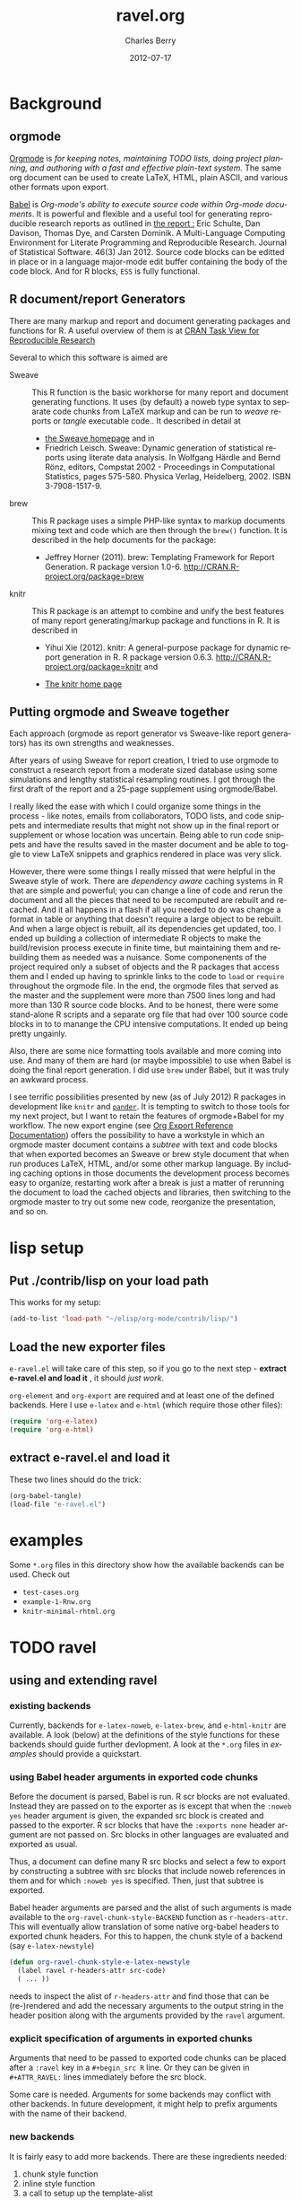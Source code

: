 #+TITLE:     ravel.org
#+AUTHOR:    Charles Berry
#+EMAIL:     ccberry@ucsd.edu
#+DATE:      2012-07-17
#+DESCRIPTION: Sweave/knit/brew document maker for orgmode
#+KEYWORDS:
#+LANGUAGE:  en
#+OPTIONS:   H:3 num:t toc:nil \n:nil @:t ::t |:t ^:t -:t f:t *:t <:t
#+OPTIONS:   TeX:t LaTeX:t skip:nil d:nil todo:t pri:nil tags:not-in-toc
#+INFOJS_OPT: view:nil toc:nil ltoc:t mouse:underline buttons:0 path:http://orgmode.org/org-info.js
#+EXPORT_SELECT_TAGS: export
#+EXPORT_EXCLUDE_TAGS: noexport
#+LINK_UP:   
#+LINK_HOME: 
#+XSLT:
#+DRAWERS: DEVNOTES TODOWHAT

* Background
  :PROPERTIES:
  :eval:     never
  :END:
  
** orgmode

[[http://orgmode.org/index.html][Orgmode]] is /for keeping notes, maintaining TODO lists, doing project planning, and authoring with a fast and effective plain-text system./ The same org document can be used to create LaTeX, HTML, plain ASCII, and various other formats upon export.

[[http://orgmode.org/worg/org-contrib/babel/index.html][Babel]] is /Org-mode's ability to/ /execute source code/ /within Org-mode documents/. It is powerful and flexible and a useful tool for generating reproducible research reports as outlined in [[http://www.jstatsoft.org/v46/i03][the report :]] Eric Schulte, Dan Davison, Thomas Dye, and Carsten Dominik. A Multi-Language Computing Environment for Literate Programming and Reproducible Research. Journal of Statistical Software. 46(3) Jan 2012. Source code blocks can be editted in place or in a language major-mode edit buffer containing the body of the code block. And for R blocks, ~ESS~ is fully functional.

** R document/report Generators 

There are many markup and report and document generating packages and
functions for R. A useful overview of them is at [[http://cran.r-project.org/web/views/ReproducibleResearch.html][CRAN Task View for
Reproducible Research]]

Several to which this software is aimed are 

   - Sweave :: This R function is the basic workhorse for many report
               and document generating functions. It uses (by default)
               a noweb type syntax to separate code chunks from LaTeX
               markup and can be run to /weave/ reports or /tangle/
               executable code.. It described in
               detail at
     - [[http://www.statistik.uni-muenchen.de/~leisch/Sweave/][the Sweave homepage]] and in
     - Friedrich Leisch. Sweave: Dynamic generation of statistical
       reports using literate data analysis. In Wolfgang Härdle and
       Bernd Rönz, editors, Compstat 2002 - Proceedings in
       Computational Statistics, pages 575-580. Physica Verlag,
       Heidelberg, 2002. ISBN 3-7908-1517-9.
       

   - brew :: This R package uses a simple PHP-like syntax to markup
               documents mixing text and code which are then through
               the ~brew()~ function. It is described in the help documents for the package: 
       - Jeffrey Horner (2011). brew: Templating Framework for Report
         Generation. R package version 1.0-6.
         http://CRAN.R-project.org/package=brew

   - knitr :: This R package is an attempt to combine and unify the
                 best features of many report generating/markup
                 package and functions in R. It is described in

	 - Yihui Xie (2012). knitr: A general-purpose package for
           dynamic report generation in R. R package version 0.6.3.
           http://CRAN.R-project.org/package=knitr and

	 - [[http://yihui.name/knitr/][The knitr home page]]

** Putting orgmode and Sweave together

Each approach (orgmode as report generator vs Sweave-like report
generators) has its own strengths and weaknesses.

After years of using Sweave for report creation, I tried to use
orgmode to construct a research report from a moderate sized database
using some simulations and lengthy statistical resampling routines. I
got through the first draft of the report and a 25-page supplement
using orgmode/Babel.

I really liked the ease with which I could organize some things in the
process - like notes, emails from collaborators, TODO lists, and code
snippets and intermediate results that might not show up in the final
report or supplement or whose location was uncertain. Being able to
run code snippets and have the results saved in the master document
and be able to toggle to view LaTeX snippets and graphics rendered in
place was very slick.

However, there were some things I really missed that were helpful in
the Sweave style of work. There are /dependency aware/ caching systems
in R that are simple and powerful; you can change a line of code and
rerun the document and all the pieces that need to be recomputed are
rebuilt and recached. And it all happens in a flash if all you needed
to do was change a format in table or anything that doesn't require a
large object to be rebuilt. And when a large object is rebuilt, all
its dependencies get updated, too. I ended up building a collection of
intermediate R objects to make the build/revision process execute in
finite time, but maintaining them and rebuilding them as needed was a
nuisance. Some componenents of the project required only a subset of
objects and the R packages that access them and I ended up having to
sprinkle links to the code to ~load~ or ~require~ throughout the
orgmode file. In the end, the orgmode files that served as the master
and the supplement were more than 7500 lines long and had more than
130 R source code blocks. And to be honest, there were some
stand-alone R scripts and a separate org file that had over 100 source
code blocks in to to manange the CPU intensive computations. It ended
up being pretty ungainly.

Also, there are some nice formatting tools available and more coming
into use. And many of them are hard (or maybe impossible) to use when
Babel is doing the final report generation. I did use =brew= under
Babel, but it was truly an awkward process.

I see terrific possibilities presented by new (as of July 2012) R
packages in development like =knitr= and [[https://github.com/daroczig/pander][=pander=]]. It is tempting to
switch to those tools for my next project, but I want to retain the
features of orgmode+Babel for my workflow. The new export engine (see
[[http://orgmode.org/worg/dev/org-export-reference.html][Org Export Reference Documentation]]) offers the possibility to have a
workstyle in which an orgmode master document contains a /subtree/
with text and code blocks that when exported becomes an Sweave or brew
style document that when run produces LaTeX, HTML, and/or some other
markup language. By including caching options in those documents the
development process becomes easy to organize, restarting work after a
break is just a matter of rerunning the document to load the cached
objects and libraries, then switching to the orgmode master to try out
some new code, reorganize the presentation, and so on.


* lisp setup
  :PROPERTIES:
  :eval:     never
  :END:
** Put ./contrib/lisp on your load path

This works for my setup:

#+name: set-My-Load-Path
#+BEGIN_SRC emacs-lisp :results output silent
  (add-to-list 'load-path "~/elisp/org-mode/contrib/lisp/")
#+END_SRC

** Load the new exporter files
   
   
   
   =e-ravel.el= will take care of this step, so if you go to the next
   step - *extract e-ravel.el and load it* , it should /just work/.
   
   =org-element= and =org-export= are required and at least one of the
   defined backends. Here I use =e-latex= and =e-html= (which require
   those other files):
   #+name: loadup
   #+begin_src emacs-lisp :results output silent
     (require 'org-e-latex)
     (require 'org-e-html)
   #+end_src
   
** extract e-ravel.el and load it
   
   These two lines should do the trick:
   
#+BEGIN_SRC emacs-lisp
(org-babel-tangle)
(load-file "e-ravel.el")
#+END_SRC
   
* examples

Some =*.org= files in this directory show how the available backends
can be used. Check out

 - =test-cases.org=
 - =example-1-Rnw.org=
 - =knitr-minimal-rhtml.org=
* TODO ravel
  :PROPERTIES:
  :eval:     never
  :END:

  :DEVNOTES:
Things to thing about:
- load, require, autoload, provide
- Commentary and Code as per checkDoc
- dexy does integration of documents, see [[http://www.dexy.it/faq/#how-is-dexy-different-to-sweave][Dexy FAQ]], maybe later ...

- DO flet: use org-flet instead - [2012-08-17 Fri] HUH? org-flet is
  gone!!! Back to plain old flet. Push this to github along with other
  new stuff.

- DONE: I have set up to combine :ravel and #+ATTR_RAVEL: then 
 
- Save the header info as #+ATTR_R-HEADERS: then parse the header info in
  the src block function and
  possibly refer to its values in setting up the chunk.

- exporting brew style to *.org might be an awesome capability. Here is how to do it:
  1. write the usual code including `:ravel <%[=] ... [{}][-]%>' arguments
     - install a hook for org-export-before-parsing-hook that will
     - (copy and) save the temp buffer
     - run R and call brew( <the saved copy> )
     - ad-deactivate as needed
     - (stop "all done") or
     - copy the saved buffer back to working buffer and continue. Under
       this option, one can later use the saved buffer to export to
       other formats
     - then just export with any backend that supports brew
  2. put brew delimiters in an *.org file
     - run brew on that file and write another file
     - export that file as usual, possibly letting babel work as usual


Mostly DONE:
- so here is what I am figuring out:
  - DONE need to advise org-babel-exp-do-export
    - to strip results of R blocks
    - to pre-format R src-blocks and inline src blocks
    - to pre-format and possibly run non-R source blocks according to
      the original parent (e.g. e-latex)
  - DONE advise org-export-as to
    - add hook for pre-parsed buffer
    - ad-activate org-babel-exp-do-export
    - ad-do-it
    - remove hook for pre-parsed buffer
    - ad-deactivate
    so that other back-ends are not tripped up
  - DONE define a universal src-block function
  - DONE define a universal inline-src-block function
  - define a back-end specific src-block format [DONE for e-latex-brew
    and e-latex-noweb]
  - define a back-end specific inline-src-block format [LIKEWISE]
  - DONE for the non-R src block function, use the ancestral version
  - DONE for the non-R inline src block function, use ancestor
  - NB ( assoc 'src-block (reverse org-e-rnw-translate-alist)) will find
    the ancestor!!!!
  - NB org-export-before-parsing-hook is handy - it can remove delimiters
    I insert to subvert babel's machinations.
  - need to add a knitr backend

:END:
  
  :DEVNOTES:

Here is the elisp header for e-ravel.el

#+BEGIN_SRC emacs-lisp :tangle e-ravel.el
  ;;; e-ravel.el --- Sweave/knit/brew document maker for orgmode
  ;; Copyright (C) 2012  Charles C. Berry
  
  ;; This program is free software: you can redistribute it and/or modify
  ;; it under the terms of the GNU General Public License as published by
  ;; the Free Software Foundation, either version 3 of the License, or
  ;; (at your option) any later version.
  
  ;; This program is distributed in the hope that it will be useful,
  ;; but WITHOUT ANY WARRANTY; without even the implied warranty of
  ;; MERCHANTABILITY or FITNESS FOR A PARTICULAR PURPOSE.  See the
  ;; GNU General Public License for more details.
  
  ;; You should have received a copy of the GNU General Public License
  ;; along with this program.  If not, see <http://www.gnu.org/licenses/>.
  
  ;;; Commentary: 
  ;;              See ravel.org for details.
  ;;
  ;;; Code:
  ;;
#+END_SRC

#+BEGIN_SRC emacs-lisp :tangle e-ravel.el
  (require 'org-element)
  (require 'org-export)
  (require 'org-e-latex)
  (require 'org-e-html)
#+end_src

#+END_SRC
:END:
  
  
** using and extending ravel

*** existing backends

Currently, backends for ~e-latex-noweb~, ~e-latex-brew~, and ~e-html-knitr~ are
available. A look (below) at the definitions of the style functions
for these backends should guide further devlopment. A look at the
 ~*.org~ files in [[examples]] should provide a quickstart.
 
*** using Babel header arguments in exported code chunks

Before the document is parsed, Babel is run. R scr blocks are not
evaluated. Instead they are passed on to the exporter as is except
that when the ~:noweb yes~ header argument is given, the expanded src
block is created and passed to the exporter. R scr blocks that have
the ~:exports none~ header argument are not passed on. Src blocks in
other languages are evaluated and exported as usual.

Thus, a document can define many R src blocks and select a few to
export by constructing a subtree with src blocks that include noweb
references in them and for which ~:noweb yes~ is specified. Then, just
that subtree is exported. 

Babel header arguments are parsed and the alist of such arguments is
made available to the ~org-ravel-chunk-style-BACKEND~ function as
~r-headers-attr~. This will eventually allow translation of some
native org-babel headers to exported chunk headers. For this to
happen, the chunk style of a backend (say ~e-latex-newstyle~) 

#+BEGIN_SRC emacs-lisp
  (defun org-ravel-chunk-style-e-latex-newstyle 
    (label ravel r-headers-attr src-code)
    ( ... ))
#+END_SRC

needs to inspect the alist of ~r-headers-attr~ and find those that can
be (re-)rendered and add the necessary arguments to the output string
in the header position along with the arguments provided by the
~ravel~ argument.

*** explicit specification of arguments in exported chunks

Arguments that need to be passed to exported code chunks can be placed
after a ~:ravel~ key in a ~#+begin_src R~ line. Or they can be given
in ~#+ATTR_RAVEL:~ lines immediately before the src block. 

Some care is needed. Arguments for some backends may conflict with
other backends. In future development, it might help to prefix
arguments with the name of their backend.

*** new backends

It is fairly easy to add more backends. There are these
ingredients needed:

1. chunk style function
2. inline style function
3. a call to setup up the template-alist

The examples below should serve to show what is needed to create
different chunk and inline styles.

**** defining a derived backend

This template will probably be the same for all output styles - Sweave,
brew, knitr variants, etc. The actual definition of the styles
requires two style specific functions be created:

- org-ravel-chunk-style-BACKEND :: Is the src block chunk style to be used
     for BACKEND, where 'BACKEND' is the name of the backend. The
     arguments of this function are described in more detail
- org-ravel-inline-style-BACKEND :: Is the inline src block style to be used
     for BACKEND, where 'BACKEND' is the name of the backend.

The template-alist must be specified as:

: #+NAME: defineDerived
: #+begin_src emacs-lisp :tangle e-ravel.el
:     
:   (org-export-define-derived-backend BACKEND PARENT
:     :translate-alist ((src-block . org-ravel-src-block)
:                       (inline-src-block . org-ravel-inline-src-block)
:                       ))
:   
:   
: #+end_src
where 'BACKEND' is the name of the new backend and 'PARENT' is the
name of the original backend, e.g. "e-latex".

The derived backends will inherit their /family name/ and append the
chunk style to it, e.g. ~e-latex-noweb~ for latex files using the
traditional noweb style chunks.

** e-latex-noweb backend
:TODOWHAT:
Sweave and knitr have their own ideas about styling documents. To add
support for plain latex export, do like this:
- add sweave-article as a faux class 
   #+BEGIN_SRC emacs-lisp
     (add-to-list 
      'org-e-latex-classes 
      (list "sweave-article"  
            "\\documentclass[11pt]{article}\n[NO-DEFAULT-PACKAGES]" 
            (cddr (car org-e-latex-classes))))
   #+END_SRC
- use
  #+LaTeX_CLASS: sweave-header
  #+LaTeX_HEADER: \usepackage{hyperref}
  to invoke plainer export (the latter may be dropped if knitr, etc
  provides hyperref)
:END:

This backend produces an Sweave noweb style document.
*** template-alist
:DEVNOTES:
   to reset this backend after first execution
   use (makunbound 'org-e-latex-noweb-translate-alist)
:END:

#+name: e-latex-noweb-translate-alist
#+begin_src emacs-lisp :tangle e-ravel.el
  (org-export-define-derived-backend e-latex-noweb e-latex
    :translate-alist ((src-block . org-ravel-src-block)
                      (inline-src-block . org-ravel-inline-src-block)
                      ))
#+end_src

*** chunk style

#+name: e-latex-noweb-chunk-style
#+begin_src emacs-lisp :tangle e-ravel.el :results silent         
  (defun org-ravel-chunk-style-e-latex-noweb 
    (label ravel r-headers-attr src-code)
    "Chunk style for noweb style.
  LABEL is the chunk name, RAVEL is the collection of ravel args as
  a string, R-HEADERS-ATTR is the collection of headers from Babel
  as a string parseable by `org-babel-parse-header-arguments',
  SRC-CODE is the code from the block."
    (concat
     "<<" label
     (if (and ravel label) ",") ravel ">>=\n"
     src-code
     "@ %def\n"))
#+end_src
*** inline src style
#+name: e-latex-noweb-inline-style
#+BEGIN_SRC emacs-lisp  :tangle e-ravel.el :results silent
  (defun org-ravel-inline-style-e-latex-noweb 
    (inline-src-block contents info)
    "Traditional Sweave style Sexpr using the INLINE-SRC-BLOCK element.
  CONTENTS holds the contents of the item.  INFO is a
  plist holding contextual information."
    (format "\\Sexpr{ %s }" (org-element-property :value inline-src-block)))
#+END_SRC
** e-latex-brew backend
*** brew document format
    The [[http://cran.r-project.org/web/packages/brew/index.html][brew]] R package use "<%" and "%>" to delimit code chunks. Placing an equals sign (`=') after the first delimiter will result in the value of the expression being printed in place of the code chunk. Placing a minus sign (`-') before the last delimiter will suppress the line break after the code chunk.
    
    It is handy to be able to evaluate the code inside the delimiters during development and debugging using the ~C-c C-c~ key, but this can only be done on complete, syntactically correct R expressions. In orgmode, this can be achieved by letting the delimiters live outside of the code chunk as an extra argument. Here is an example
    
    
:    #+begin_src R :ravel <% code %> 
:      load("my-data.RData")
:    #+end_src
:
:    #+RESULTS:
:
:
:    #+begin_src R :ravel <%= code %>
:      cat( print( ls() ), sep="\n")
:    #+end_src
    
    The code in each chunk can be executed via ~C-c C-c~. On export, it is wrapped in the delimiters. The text =code= is deleted. (In fact, it need not be there at all.)
    
    One of the nifty features of ~brew~ is that the code chunks do not need to be complete expressions. Thus, one can use
    
    #+BEGIN_EXAMPLE
          The alphabet:
          <% for (i in letters) { %>
          <%= c( i, toupper(i) ) %>
          <% } %> 
    #+END_EXAMPLE
    to print the letters of the alphabet. In orgmode, the exporter becomes confused by code chunks like =for (i in letters) {=. Allowance for this idiom is made by placing the opening or closing curly brace just before the last delimiter (`[-]%>') like this =<% } -%>=. The curly brace will appear after the code (if any) in the chunk after export.

*** template-alist
#+name: e-latex-brew-translate-alist
#+BEGIN_SRC emacs-lisp :tangle e-ravel.el
  (org-export-define-derived-backend e-latex-brew e-latex
     :translate-alist ((src-block . org-ravel-src-block)
                       (inline-src-block . org-ravel-inline-src-block)
                       ))  
  
#+END_SRC

:DEVNOTES:
 NO LONGER: need to revise advise org-export-as to check any/all derived templates

via (member backend org-backends-to-skip-babel)
:END:

*** chunk style
#+name: e-latex-brew-chunk-style
#+BEGIN_SRC emacs-lisp :tangle e-ravel.el
  (defun org-ravel-chunk-style-e-latex-brew 
    (label ravel r-headers-attr src-code)
    "Default chunk style for brew style.
  LABEL is the chunk name,RAVEL is the collection of ravel args as a
  string,R-HEADERS-ATTR is the collection of headers from Babel as
  a string parseable by `org-babel-parse-header-arguments',SRC-CODE
  is the code from the block."
      (format (org-ravel-format-brew-spec ravel) src-code))
#+END_SRC

*** inline style
#+name: e-latex-brew-inline-style
#+BEGIN_SRC emacs-lisp :tangle e-ravel.el
  (defun org-ravel-inline-style-e-latex-brew 
    (inline-src-block contents info)
    "Traditional brew style using the INLINE-SRC-BLOCK element.
  CONTENTS holds the contents of the item.  INFO is a plist holding
  contextual information."
    (format (org-ravel-format-brew-spec
             (or
              (org-element-property :parameters inline-src-block)
              "<%= code -%>"))
            (org-element-property :value inline-src-block)))
#+END_SRC
    
*** brew formatting :ravel arguments

A function is needed to check the spec, escape percent signs, and
return a format STRING that is suitable for brew.

#+name: defun-brew-formatter
#+BEGIN_SRC emacs-lisp :tangle e-ravel.el
    (defun org-ravel-format-brew-spec (&optional spec)
      "Check a brew SPEC, escape % signs, and add a %s spec."
      (let
          ((spec (or spec "<% %>")))
        (if (string-match 
             "<\\(%+\\)\\([=]?\\)\\(.+?\\)\\([{}]?[ ]*-?\\)\\(%+\\)>" 
             spec)
            (let (
                  (opct (match-string 1 spec))
                  (eqsign (match-string 2 spec))
                  (filler (match-string 3 spec))
                  (enddash (match-string 4 spec))
                  (clpct (match-string 5 spec)))
              (if (string= opct clpct)
                  (concat "<" opct opct eqsign " %s " enddash clpct clpct ">")
                (error "Percent signs do not balance:%s" spec)))
          (error "Invalid spec:%s" spec))))
    
#+END_SRC

#+RESULTS: defun-brew-formatter
: org-ravel-format-brew-spec

#+RESULTS:
: format-brew-spec

#+COMMENT: (org-ravel-format-brew-spec "<%= %s -%>")
#+COMMENT: "<%%= %s -%%>"

** e-html-knitr backend
This produces an html style document as supported by [[http://yihui.name/knitr/][knitr.]] 
*** template-alist
:DEVNOTES:
   to reset this backend after first execution
   use (makunbound 'org-e-html-knitr-translate-alist)
:END:

#+name: e-html-knitr-translate-alist
#+begin_src emacs-lisp :tangle e-ravel.el
  (org-export-define-derived-backend e-html-knitr e-html
    :translate-alist ((src-block . org-ravel-src-block)
                      (inline-src-block . org-ravel-inline-src-block)
                      ))
#+end_src

*** chunk style

#+name: e-html-knitr-chunk-style
#+begin_src emacs-lisp :tangle e-ravel.el :results silent         
    (defun org-ravel-chunk-style-e-html-knitr 
      (label ravel r-headers-attr src-code)
      "Chunk style for noweb style.
    LABEL is the chunk name, RAVEL is the collection of ravel args as
    a string, R-HEADERS-ATTR is the collection of headers from Babel
    as a string parseable by `org-babel-parse-header-arguments',
    SRC-CODE is the code from the block."
      (concat
       "<!--begin.rcode "
       label
       (if (and ravel label) ",") ravel "\n"
       src-code
       "end.rcode-->\n"))
#+end_src
*** inline src style
#+name: e-html-knitr-inline-style
#+BEGIN_SRC emacs-lisp  :tangle e-ravel.el :results silent
  (defun org-ravel-inline-style-e-html-knitr 
    (inline-src-block contents info)
    "Traditional Sweave style Sexpr using the INLINE-SRC-BLOCK element.
  CONTENTS holds the contents of the item.  INFO is a
  plist holding contextual information."
    (format "<!--rinline %s -->" (org-element-property :value inline-src-block)))
#+END_SRC



** support functions

These functions should not be changed for individual backends.

*** src block ancestors

Non-R src blocks should use the src-block and inline-src-block functions of
the parent (e.g. e-latex). This function helps to find them.

#+name: defunAncestor
#+BEGIN_SRC emacs-lisp :tangle e-ravel.el
    (defun org-ravel-get-ancestor-fun (funkey &optional info)
  "Ancestral definition of function.
  Find  FUNKEY function in the `:translate-alist' property of INFO."
      (let ((anfun
             (cdr (assoc funkey (reverse (plist-get  info :translate-alist)))))
            )
        anfun))
#+END_SRC

#+COMMENT: (org-ravel-get-ancestor-fun 'src-block  `(:translate-alist   ,org-e-latex-noweb-translate-alist) )

*** R src block transcoder

This function looks for a function name org-ravel-chunk-style-BACKEND, where
BACKEND is the name of the backend. If it funds one and if and R src
block is being processed, then it calls that function with args (label
ravel code). This function should not be modified by users.

#+NAME: ravelWrapper
#+begin_src emacs-lisp :tangle e-ravel.el
      (defun org-ravel-src-block (src-block contents info)
        "Transcode a SRC-BLOCK element.
  CONTENTS holds the contents of the item.  INFO is a plist
  holding contextual information.  If org-ravel-chunk-style-BACKEND
  is defined, that will be called for R src blocks."
        (let* ((lang (org-element-property :language src-block))
               (label (org-element-property :name src-block))
               (ravel-attr (org-element-property :attr_ravel src-block))
               (r-headers-attr (org-element-property :attr_r-headers src-block))
               (ravel (if ravel-attr
                          (mapconcat #'identity ravel-attr ", ")))
               (chunk-style-fun (intern (concat "org-ravel-chunk-style-" 
                                                (symbol-name backend)))))
          (if (and (string= lang "R") (fboundp chunk-style-fun))
              (funcall chunk-style-fun label ravel r-headers-attr
                       (car (org-export-unravel-code src-block)))
            (funcall          
             (org-ravel-get-ancestor-fun 'src-block info)
             src-block contents info)
            )))
#+end_src

*** R inline-src-block transcoder
:DEVNOTES:
- DONE :ravel support - I carry ":ravel xyz" forward from pre-process as
  'xyz' for inline src blocks, so I can use it here
:END:

org-ravel-inline-src-block looks up org-ravel-inline-style-BACKEND, which
does the actual formatting. This function shold not be modified by users.

#+name: inlineTranscoder
#+BEGIN_SRC emacs-lisp :tangle e-ravel.el
  (defun org-ravel-inline-src-block (inline-src-block contents info)
    "Transcode an INLINE-SRC-BLOCK element from Org to backend markup.
  CONTENTS holds the contents of the item.  INFO is a plist holding
  contextual information.  Use default for parent backend except for R calls."
    (let ((lang (org-element-property :language inline-src-block))
          (ancestor-inline-src-block (org-ravel-get-ancestor-fun 'inline-src-block))
          (inline-style-fun (intern (concat "org-ravel-inline-style-" 
                                            (symbol-name backend))))
          )
      (if (and (string= lang "R") (fboundp inline-style-fun))
          (funcall inline-style-fun inline-src-block contents info)
        (funcall ancestor-inline-src-block inline-src-block contents info)
        )))
#+END_SRC
*** advise for org-export-as


There is no hook at the beginning of ~org-export-as~. So, to make this
work, ~org-export-as~ is 'advise'd to ad-activate advise for
org-babel-exp-do-export at the start, then ad-deactivate it at the
end.

**** defadvice-org-export-as
:DEVNOTES:
I am not sure, but I may need to add an unwind-protect to be sure
ad-deactivate runs.
The remove-hook might be superfluous - the hook seems harmless - but I
can't make it buffer local until the temp buffer is created down in ad-do-it
so to be cautious I do it explicitly.
:END:

#+name: defadvice-org-export-as
#+BEGIN_SRC emacs-lisp :tangle e-ravel.el
  (defadvice org-export-as (around org-ravel-export-as-advice protect)
    "Activate advise for `org-babel-exp-do-export' in `org-export-as'.
  This enables preproceesing of R inline src blocks and src blocks
  by babel before parsing of the *.org buffer ."
    (if (fboundp  (intern (concat "org-ravel-chunk-style-" (symbol-name backend))))
        (progn
          (add-hook 'org-export-before-parsing-hook '
                    org-ravel-strip-SRC-hookfun)
          (ad-activate 'org-babel-exp-do-export)
          ad-do-it
          (remove-hook 'org-export-before-parsing-hook ' org-ravel-strip-SRC-hookfun)
          (ad-deactivate  'org-babel-exp-do-export)
          )
      ad-do-it))
  
  (ad-activate 'org-export-as)
#+end_src

#+RESULTS: defadvice-org-export-as
: org-export-as

**** org-ravel-strip-SRC-hookfun

This hack works around the need to protect ~src_R~ calls until the
export parser can see them.

#+BEGIN_SRC emacs-lisp :tangle e-ravel.el
  (defun org-ravel-strip-SRC-hookfun ()
    "Strip delimiters: ==SRC< and >SRC==."
      (while (re-search-forward "==SRC<\\(.*?\\)>SRC==" nil t)
        (replace-match "\\1" nil nil)))
#+END_SRC
*** advice for org-babel-exp-do-export
:TODOWHAT:
 - IN PROGRESS ( ngtest.org seems to work - do more checks before
   push'ing to github) expanding noweb references
   is possible - see org-babel-exp-code for setting up
   org-babel-expand-noweb-references to do this.
 - org-babel-examplize-region is 'flet'ed. IIUC, flet is setup to use
   dynamic scope in emacs 24 (labels uses lexical scope). As long as
   this holds, the scoping isues won't derail this approach in some
   future org-mode release. However, if flet flet ever goes
   'lexical', advice'ing the function is an alernative.
 - DONE maybe add a line to handle regular src blocks here 
 - WRONG /org-ravel-src-block can then be deleted and its entry
   in :translate-alist removed/ WHY: the exporter expects to
   see #+BEGIN blocks, so they need to be left as is. The :ravel arg
   is added here.
 - maybe defvar templates for the inline (DONE) and src block (NOT
   USEFUL) output to allow easy customization
 - DONE need to smartly remove #+results. babel gets this right, but the
   new export engine misses some blocks
 - DONE inline src block results may need removal, still.
   - letting a temp version of org-babel-execute:R produce the formmating
     inline code and neutering org-babel-examplize-region puts an
     unescaped src_R in the buffer for parsing.
   - src blocks are easier. The newline after them makes it possible to
     call org-babel-remove-result and then return the formatted code
 - DONE add [brew spec] to src_R when :ravel is non nil 
:END:


#+name: defadvice-do-export
#+begin_src emacs-lisp :tangle e-ravel.el
  (defadvice org-babel-exp-do-export  (around org-ravel-exp-do-export)
    "Wrap the ravel src block template around body and clip results."
    (let ((is-R (string= (nth 0 info) "R"))
          (is-inline (eq type 'inline))
          (export-val (or (cdr (assoc :exports (nth 2 info))) "code"))
          (noweb-yes (string= "yes" (cdr (assoc :noweb (nth 2 info))))))
      (if is-R
          ;; pass src block to the parser
          (setq ad-return-value
                (if is-inline
                    ;; delimit src_R[]{} inside `==SRC<' and `>SRC=='
                    ;; it will be stripped just before parsing
                    ;; insert `:ravel' values, if any
                    (flet 
                     ((org-babel-examplize-region
                       (x y z)
                       (insert (format "==SRC<%s>SRC==" 
                                       (prog1 (buffer-substring x y)
                                         (delete-region x y)))))
                      (org-babel-execute:R
                       (body params)
                       (let* ((ravelarg 
                               (cdr (assoc :ravel (nth 2 info))))
                              (nth-one (nth 1 info))
                              (srcRresult
                               (if ravelarg
                                   (format "src_R[%s]{%s}" ravelarg nth-one)
                                 (format "src_R{%s}"
                                         nth-one ))))
                         srcRresult)
                       ))
                     (let ((org-confirm-babel-evaluate nil))
                       ad-do-it))
                  ;; #+begin_src ... #+end_src block
                  ;; omit if results type none
                  (if (string= export-val "none")
                      ""
                    ;; prune out any in buffer results
                    (org-babel-remove-result info)
                    (let* ((headers (nth 2 info))
                           (ravelarg (cdr (assoc :ravel headers)))
                           (non-ravelargs
                            (mapconcat 
                             '(lambda (x) (format "%S %s" (car x) (cdr x)))
                             (assq-delete-all :ravel headers) " ")))
                      (format "%s%s#+BEGIN_SRC R \n%s\n#+END_SRC"
                              (if ravelarg
                                  (format "#+ATTR_RAVEL: %s\n" ravelarg) "")
                              (if non-ravelargs
                                  (format "#+ATTR_R-HEADERS: %s\n" 
                                          non-ravelargs) "")
                              (if noweb-yes
                                  (org-babel-expand-noweb-references
                                   info
                                   (find-file-noselect org-current-export-file)) 
                                (nth 1 info)))))))
        ;; not R so do default
        ad-do-it)))
#+END_SRC



*** miscellaneous

**** export as latex (sub-)document

This function is helpful for making /child/ documents in ~knitr~ or
making documents that omit all the packages inserted by the exporter,
which Sweave or knitr may prefer.

The flet'ed ~org-e-latex-template~ is a subset of the original
version.

#+BEGIN_SRC emacs-lisp  :tangle e-ravel.el
    (defun org-ravel-export-e-latex-noweb (outfile &optional subtree only-contents)
      "Export a document to OUTFILE.  If SUBTREE is non-nil, just
    export the subtree. 
    
    ONLY-CONTENTS is treated as follows 
            nil - create a complete document as per e-latex, 
            t  -  copy the contents without an enclosing document environment,
            \"Rnw\" - create an article documentclass with only hyperref as the default package,
            anything else is inserted as a custom header."
      (cond 
       ;; t - contents and minimal comments only 
       ((eq only-contents t)
        (flet 
            ((org-e-latex-template 
              (contents info)
              (concat
               ;; Time-stamp.
               (and (plist-get info :time-stamp-file)
                    (format-time-string "%% Created %Y-%m-%d %a %H:%M\n"))
               ;; Document's body.
               contents
               ;; Creator.
               (let ((creator-info (plist-get info :with-creator)))
                 (cond
                  ((not creator-info) "")
                  ((eq creator-info 'comment)
                   (format "%% %s\n" (plist-get info :creator)))
                  (t (concat (plist-get info :creator) "\n")))))))
          (org-export-to-file 'e-latex-noweb outfile subtree)))
       ;; "Rnw" or string to use as custom header
       ((or 
         (and (string= "Rnw" only-contents) 
              (setq only-contents 
                    "\\documentclass{article}\n[NO-DEFAULT-PACKAGES]\n\\usepackage{hyperref}"))
         only-contents)
        (let ((org-e-latex-classes 
               (list
                (append (list
                         "article"
                         only-contents)
                        (cddr (assoc "article" org-e-latex-classes))))))
          (org-export-to-file 'e-latex-noweb outfile subtree)))
       ;; nil - default export
       ((not only-contents)
        (org-export-to-file 'e-latex-noweb outfile subtree))))
    
#+END_SRC


**** insert src block name as chunk

This helps when you have a src block you wish to include in an Sweave
style document. Typically it would be called from inside a src block
to add a noweb chunk. It will prompt for the name of the chunk.

#+BEGIN_SRC emacs-lisp :tangle e-ravel.el
  (defun org-ravel-insert-src-block-name-as-chunk ()
    "insert src block name in << >>."
  (interactive)
   (let
       ((bname
         (org-icompleting-read
          "source-block name: " (org-babel-src-block-names) nil t)))
     (insert (format "<<%s>>" bname))))
#+END_SRC


** COMMENT provide e-ravel
:DEVNOTES:
#+BEGIN_SRC emacs-lisp :tangle e-ravel.el
  (provide 'e-ravel)
  
  ;;; e-ravel.el ends here
#+END_SRC
:END:
